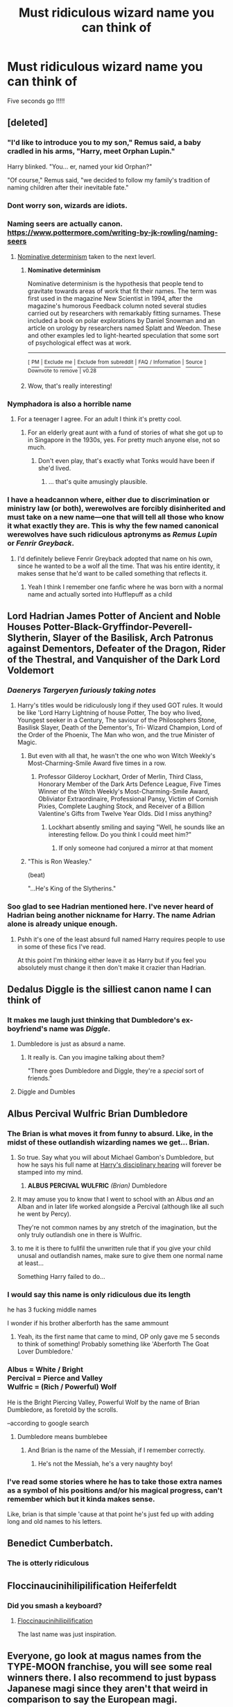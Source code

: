 #+TITLE: Must ridiculous wizard name you can think of

* Must ridiculous wizard name you can think of
:PROPERTIES:
:Author: pygmypuffonacid
:Score: 28
:DateUnix: 1560907368.0
:DateShort: 2019-Jun-19
:FlairText: Discussion
:END:
Five seconds go !!!!!


** [deleted]
:PROPERTIES:
:Score: 52
:DateUnix: 1560918060.0
:DateShort: 2019-Jun-19
:END:

*** "I'd like to introduce you to my son," Remus said, a baby cradled in his arms, "Harry, meet Orphan Lupin."

Harry blinked. "You... er, named your kid Orphan?"

"Of course," Remus said, "we decided to follow my family's tradition of naming children after their inevitable fate."
:PROPERTIES:
:Author: Taure
:Score: 60
:DateUnix: 1560926336.0
:DateShort: 2019-Jun-19
:END:


*** Dont worry son, wizards are idiots.
:PROPERTIES:
:Author: Solo_is_my_copliot
:Score: 20
:DateUnix: 1560920460.0
:DateShort: 2019-Jun-19
:END:


*** Naming seers are actually canon. [[https://www.pottermore.com/writing-by-jk-rowling/naming-seers]]
:PROPERTIES:
:Author: aAlouda
:Score: 15
:DateUnix: 1560930310.0
:DateShort: 2019-Jun-19
:END:

**** [[https://en.wikipedia.org/wiki/Nominative_determinism][Nominative determinism]] taken to the next leverl.
:PROPERTIES:
:Author: Madeline_Basset
:Score: 10
:DateUnix: 1560934912.0
:DateShort: 2019-Jun-19
:END:

***** *Nominative determinism*

Nominative determinism is the hypothesis that people tend to gravitate towards areas of work that fit their names. The term was first used in the magazine New Scientist in 1994, after the magazine's humorous Feedback column noted several studies carried out by researchers with remarkably fitting surnames. These included a book on polar explorations by Daniel Snowman and an article on urology by researchers named Splatt and Weedon. These and other examples led to light-hearted speculation that some sort of psychological effect was at work.

--------------

^{[} [[https://www.reddit.com/message/compose?to=kittens_from_space][^{PM}]] ^{|} [[https://reddit.com/message/compose?to=WikiTextBot&message=Excludeme&subject=Excludeme][^{Exclude} ^{me}]] ^{|} [[https://np.reddit.com/r/HPfanfiction/about/banned][^{Exclude} ^{from} ^{subreddit}]] ^{|} [[https://np.reddit.com/r/WikiTextBot/wiki/index][^{FAQ} ^{/} ^{Information}]] ^{|} [[https://github.com/kittenswolf/WikiTextBot][^{Source}]] ^{]} ^{Downvote} ^{to} ^{remove} ^{|} ^{v0.28}
:PROPERTIES:
:Author: WikiTextBot
:Score: 3
:DateUnix: 1560934920.0
:DateShort: 2019-Jun-19
:END:


***** Wow, that's really interesting!
:PROPERTIES:
:Author: Amphetamines404
:Score: 1
:DateUnix: 1560947759.0
:DateShort: 2019-Jun-19
:END:


*** Nymphadora is also a horrible name
:PROPERTIES:
:Author: InquisitorCOC
:Score: 17
:DateUnix: 1560923430.0
:DateShort: 2019-Jun-19
:END:

**** For a teenager I agree. For an adult I think it's pretty cool.
:PROPERTIES:
:Score: 15
:DateUnix: 1560924263.0
:DateShort: 2019-Jun-19
:END:

***** For an elderly great aunt with a fund of stories of what she got up to in Singapore in the 1930s, yes. For pretty much anyone else, not so much.
:PROPERTIES:
:Author: ConsiderableHat
:Score: 22
:DateUnix: 1560930587.0
:DateShort: 2019-Jun-19
:END:

****** Don't even play, that's exactly what Tonks would have been if she'd lived.
:PROPERTIES:
:Author: ForwardDiscussion
:Score: 6
:DateUnix: 1560963543.0
:DateShort: 2019-Jun-19
:END:

******* ... that's quite amusingly plausible.
:PROPERTIES:
:Author: ConsiderableHat
:Score: 2
:DateUnix: 1560964574.0
:DateShort: 2019-Jun-19
:END:


*** I have a headcannon where, either due to discrimination or ministry law (or both), werewolves are forcibly disinherited and must take on a new name---one that will tell all those who know it what exactly they are. This is why the few named canonical werewolves have such ridiculous aptronyms as /Remus Lupin/ or /Fenrir Greyback/.
:PROPERTIES:
:Author: SirGlaurung
:Score: 15
:DateUnix: 1560926489.0
:DateShort: 2019-Jun-19
:END:

**** I'd definitely believe Fenrir Greyback adopted that name on his own, since he wanted to be a wolf all the time. That was his entire identity, it makes sense that he'd want to be called something that reflects it.
:PROPERTIES:
:Author: cavelioness
:Score: 11
:DateUnix: 1560943827.0
:DateShort: 2019-Jun-19
:END:

***** Yeah I think I remember one fanfic where he was born with a normal name and actually sorted into Hufflepuff as a child
:PROPERTIES:
:Author: machjacob51141
:Score: 1
:DateUnix: 1560979180.0
:DateShort: 2019-Jun-20
:END:


** Lord Hadrian James Potter of Ancient and Noble Houses Potter-Black-Gryffindor-Peverell-Slytherin, Slayer of the Basilisk, Arch Patronus against Dementors, Defeater of the Dragon, Rider of the Thestral, and Vanquisher of the Dark Lord Voldemort
:PROPERTIES:
:Author: InquisitorCOC
:Score: 77
:DateUnix: 1560911241.0
:DateShort: 2019-Jun-19
:END:

*** /Daenerys Targeryen furiously taking notes/
:PROPERTIES:
:Author: jaysrule24
:Score: 57
:DateUnix: 1560914096.0
:DateShort: 2019-Jun-19
:END:

**** Harry's titles would be ridiculously long if they used GOT rules. It would be like 'Lord Harry Lightning of house Potter, The boy who lived, Youngest seeker in a Century, The saviour of the Philosophers Stone, Basilisk Slayer, Death of the Dementor's, Tri- Wizard Champion, Lord of the Order of the Phoenix, The Man who won, and the true Minister of Magic.
:PROPERTIES:
:Author: BasiliskSlayer1980
:Score: 42
:DateUnix: 1560914987.0
:DateShort: 2019-Jun-19
:END:

***** But even with all that, he wasn't the one who won Witch Weekly's Most-Charming-Smile Award five times in a row.
:PROPERTIES:
:Author: wiseguy149
:Score: 42
:DateUnix: 1560933977.0
:DateShort: 2019-Jun-19
:END:

****** Professor Gilderoy Lockhart, Order of Merlin, Third Class, Honorary Member of the Dark Arts Defence League, Five Times Winner of the Witch Weekly's Most-Charming-Smile Award, Obliviator Extraordinaire, Professional Pansy, Victim of Cornish Pixies, Complete Laughing Stock, and Receiver of a Billion Valentine's Gifts from Twelve Year Olds. Did I miss anything?
:PROPERTIES:
:Author: machjacob51141
:Score: 7
:DateUnix: 1560978956.0
:DateShort: 2019-Jun-20
:END:

******* Lockhart absently smiling and saying "Well, he sounds like an interesting fellow. Do you think I could meet him?"
:PROPERTIES:
:Author: ForwardDiscussion
:Score: 3
:DateUnix: 1561042220.0
:DateShort: 2019-Jun-20
:END:

******** If only someone had conjured a mirror at that moment
:PROPERTIES:
:Author: machjacob51141
:Score: 5
:DateUnix: 1561051335.0
:DateShort: 2019-Jun-20
:END:


***** "This is Ron Weasley."

(beat)

"...He's King of the Slytherins."
:PROPERTIES:
:Author: ForwardDiscussion
:Score: 7
:DateUnix: 1560963385.0
:DateShort: 2019-Jun-19
:END:


*** Soo glad to see Hadrian mentioned here. I've never heard of Hadrian being another nickname for Harry. The name Adrian alone is already unique enough.
:PROPERTIES:
:Author: FangOfDrknss
:Score: 10
:DateUnix: 1560926812.0
:DateShort: 2019-Jun-19
:END:

**** Pshh it's one of the least absurd full named Harry requires people to use in some of these fics I've read.

At this point I'm thinking either leave it as Harry but if you feel you absolutely must change it then don't make it crazier than Hadrian.
:PROPERTIES:
:Author: _Goose_
:Score: 4
:DateUnix: 1560933349.0
:DateShort: 2019-Jun-19
:END:


** Dedalus Diggle is the silliest canon name I can think of
:PROPERTIES:
:Author: streakermaximus
:Score: 35
:DateUnix: 1560914194.0
:DateShort: 2019-Jun-19
:END:

*** It makes me laugh just thinking that Dumbledore's ex-boyfriend's name was /Diggle/.
:PROPERTIES:
:Author: Not_Steve
:Score: 4
:DateUnix: 1560964218.0
:DateShort: 2019-Jun-19
:END:

**** Dumbledore is just as absurd a name.
:PROPERTIES:
:Author: ForwardDiscussion
:Score: 2
:DateUnix: 1560964452.0
:DateShort: 2019-Jun-19
:END:

***** It really is. Can you imagine talking about them?

"There goes Dumbledore and Diggle, they're a /special/ sort of friends."
:PROPERTIES:
:Author: Not_Steve
:Score: 4
:DateUnix: 1560965084.0
:DateShort: 2019-Jun-19
:END:


**** Diggle and Dumbles
:PROPERTIES:
:Author: pygmypuffonacid
:Score: 2
:DateUnix: 1560992364.0
:DateShort: 2019-Jun-20
:END:


** Albus Percival Wulfric Brian Dumbledore
:PROPERTIES:
:Author: BasiliskSlayer1980
:Score: 72
:DateUnix: 1560909474.0
:DateShort: 2019-Jun-19
:END:

*** The Brian is what moves it from funny to absurd. Like, in the midst of these outlandish wizarding names we get... Brian.
:PROPERTIES:
:Author: iwantalongnap
:Score: 44
:DateUnix: 1560912344.0
:DateShort: 2019-Jun-19
:END:

**** So true. Say what you will about Michael Gambon's Dumbledore, but how he says his full name at [[https://youtu.be/kQMvX5Jcd4A?t=13][Harry's disciplinary hearing]] will forever be stamped into my mind.
:PROPERTIES:
:Author: vghsthrowaway_11
:Score: 27
:DateUnix: 1560921955.0
:DateShort: 2019-Jun-19
:END:

***** *ALBUS PERCIVAL WULFRIC* /(Brian)/ Dumbledore
:PROPERTIES:
:Author: Purrthematician
:Score: 17
:DateUnix: 1560932099.0
:DateShort: 2019-Jun-19
:END:


**** It may amuse you to know that I went to school with an Albus /and/ an Alban and in later life worked alongside a Percival (although like all such he went by Percy).

They're not common names by any stretch of the imagination, but the only truly outlandish one in there is Wulfric.
:PROPERTIES:
:Author: ConsiderableHat
:Score: 8
:DateUnix: 1560930231.0
:DateShort: 2019-Jun-19
:END:


**** to me it is there to fullfil the unwritten rule that if you give your child unusal and outlandish names, make sure to give them one normal name at least...

Something Harry failed to do...
:PROPERTIES:
:Author: Schak_Raven
:Score: 4
:DateUnix: 1560931485.0
:DateShort: 2019-Jun-19
:END:


*** I would say this name is only ridiculous due its length

he has 3 fucking middle names

I wonder if his brother alberforth has the same ammount
:PROPERTIES:
:Author: CommanderL3
:Score: 13
:DateUnix: 1560910556.0
:DateShort: 2019-Jun-19
:END:

**** Yeah, its the first name that came to mind, OP only gave me 5 seconds to think of something! Probably something like 'Aberforth The Goat Lover Dumbledore.'
:PROPERTIES:
:Author: BasiliskSlayer1980
:Score: 3
:DateUnix: 1560910768.0
:DateShort: 2019-Jun-19
:END:


*** Albus = White / Bright\\
Percival = Pierce and Valley\\
Wulfric = (Rich / Powerful) Wolf

He is the Bright Piercing Valley, Powerful Wolf by the name of Brian Dumbledore, as foretold by the scrolls.

--according to google search
:PROPERTIES:
:Author: PilferingPyrite
:Score: 21
:DateUnix: 1560912612.0
:DateShort: 2019-Jun-19
:END:

**** Dumbledore means bumblebee
:PROPERTIES:
:Author: Tsorovar
:Score: 17
:DateUnix: 1560921379.0
:DateShort: 2019-Jun-19
:END:

***** And Brian is the name of the Messiah, if I remember correctly.
:PROPERTIES:
:Author: ForwardDiscussion
:Score: 4
:DateUnix: 1560963592.0
:DateShort: 2019-Jun-19
:END:

****** He's not the Messiah, he's a very naughty boy!
:PROPERTIES:
:Author: sonikkuruzu
:Score: 5
:DateUnix: 1560969396.0
:DateShort: 2019-Jun-19
:END:


*** I've read some stories where he has to take those extra names as a symbol of his positions and/or his magical progress, can't remember which but it kinda makes sense.

Like, brian is that simple 'cause at that point he's just fed up with adding long and old names to his letters.
:PROPERTIES:
:Author: DEFEATED_GUY
:Score: 10
:DateUnix: 1560924749.0
:DateShort: 2019-Jun-19
:END:


** Benedict Cumberbatch.
:PROPERTIES:
:Author: Rozie422
:Score: 41
:DateUnix: 1560911691.0
:DateShort: 2019-Jun-19
:END:

*** The is otterly ridiculous
:PROPERTIES:
:Author: pygmypuffonacid
:Score: 14
:DateUnix: 1560913234.0
:DateShort: 2019-Jun-19
:END:


** Floccinaucinihilipilification Heiferfeldt
:PROPERTIES:
:Author: wordhammer
:Score: 29
:DateUnix: 1560909051.0
:DateShort: 2019-Jun-19
:END:

*** Did you smash a keyboard?
:PROPERTIES:
:Author: shuffling-through
:Score: 11
:DateUnix: 1560926309.0
:DateShort: 2019-Jun-19
:END:

**** [[https://floccinaucinihilipilificationa.tumblr.com/][Floccinaucinihilipilification]]

The last name was just inspiration.
:PROPERTIES:
:Author: wordhammer
:Score: 6
:DateUnix: 1560952668.0
:DateShort: 2019-Jun-19
:END:


** Everyone, go look at magus names from the TYPE-MOON franchise, you will see some real winners there. I also recommend to just bypass Japanese magi since they aren't that weird in comparison to say the European magi.
:PROPERTIES:
:Author: NiCommander
:Score: 13
:DateUnix: 1560918245.0
:DateShort: 2019-Jun-19
:END:

*** Sola-Ui Nuada-Re Sophia-Ri, fiancée of Kayneth El-Melloi Archibald would like to have a word with you on what you consider appropriate naming conventions, Mr John Smith.
:PROPERTIES:
:Author: Lenrivk
:Score: 13
:DateUnix: 1560929156.0
:DateShort: 2019-Jun-19
:END:

**** Probably worth mentioning that Sophia-Ri and El-Melloi are both clan/estate names. Their given names are Sola-Ui Nuada-Re and Kayneth Archibald.
:PROPERTIES:
:Author: ForwardDiscussion
:Score: 5
:DateUnix: 1560964287.0
:DateShort: 2019-Jun-19
:END:

***** True but it doesn't make their names much better.
:PROPERTIES:
:Author: Lenrivk
:Score: 5
:DateUnix: 1560984606.0
:DateShort: 2019-Jun-20
:END:

****** /Kennith/ Archibald would be pretty normal. No fucking clue what's going on with Sola-Ui Nuada-Re, though. Apparently the 'd' in Nuada is an old English -eth?
:PROPERTIES:
:Author: ForwardDiscussion
:Score: 2
:DateUnix: 1560985024.0
:DateShort: 2019-Jun-20
:END:

******* True. But honestly the Nasuverse is such a mess with names, genders, history... that I don't even bother to really understand this.
:PROPERTIES:
:Author: Lenrivk
:Score: 3
:DateUnix: 1560985337.0
:DateShort: 2019-Jun-20
:END:


** Oprableghuta Melfvoy of the Noble and Most Ancient house of Melfvoy , sister house to the Noble and MOst Ancient HOUSE of Malfoy
:PROPERTIES:
:Author: TheSirGrailluet
:Score: 19
:DateUnix: 1560909984.0
:DateShort: 2019-Jun-19
:END:


** Elvendork is a top contender
:PROPERTIES:
:Author: turtle-ducky
:Score: 9
:DateUnix: 1560937026.0
:DateShort: 2019-Jun-19
:END:

*** It's unisex!
:PROPERTIES:
:Author: Not_Steve
:Score: 3
:DateUnix: 1560964300.0
:DateShort: 2019-Jun-19
:END:


** me: "go, brain!"

my brain: "uhhhhhh... Filibus Flitwick!"

me: "this is why we cant have nice things"
:PROPERTIES:
:Author: Foxx1019
:Score: 9
:DateUnix: 1560946806.0
:DateShort: 2019-Jun-19
:END:

*** I thought that was the cat's fault
:PROPERTIES:
:Author: tygershark15
:Score: 1
:DateUnix: 1560969224.0
:DateShort: 2019-Jun-19
:END:


** Cunnilingus Baldersnatch
:PROPERTIES:
:Author: SoDamnLong
:Score: 7
:DateUnix: 1560935698.0
:DateShort: 2019-Jun-19
:END:


** That's not as bad as names in "Good Omens" Seriously, in what universe is Thou-Shalt-Not-Commit-Adultery Pulsifer anything but hilarious.
:PROPERTIES:
:Author: tygershark15
:Score: 3
:DateUnix: 1560958788.0
:DateShort: 2019-Jun-19
:END:

*** I believe that's an actual name, though. There's also Nicholas If-Jesus-Christ-Had-Not-Died-For-Thee-Thou-Hadst-Been-Damned Barbon (lived from 1640-1698), who was the son of Praise-God Barebone, and nephew to Fear-God and Jesus-Christ-Came-Into-The-World-To-Save Barebones.

Oh, and a Through-Much-Tribulation-We-Enter-The-Kingdom-Of-Heaven, but they called her Tribby.
:PROPERTIES:
:Author: Not_Steve
:Score: 3
:DateUnix: 1560964980.0
:DateShort: 2019-Jun-19
:END:

**** WHY IS THIS REAL?
:PROPERTIES:
:Author: machjacob51141
:Score: 2
:DateUnix: 1560979720.0
:DateShort: 2019-Jun-20
:END:

***** Pious puritans, my fellow fic lover. Pious puritans.
:PROPERTIES:
:Author: Not_Steve
:Score: 2
:DateUnix: 1560980087.0
:DateShort: 2019-Jun-20
:END:


*** I've been reading Ward by Wildbow, and one of the characters is named Rain o'Fire Frazier.
:PROPERTIES:
:Author: ForwardDiscussion
:Score: 1
:DateUnix: 1560964381.0
:DateShort: 2019-Jun-19
:END:


** Michael Jordan.
:PROPERTIES:
:Score: 5
:DateUnix: 1560924180.0
:DateShort: 2019-Jun-19
:END:


** Courtney Love
:PROPERTIES:
:Author: Geairt_Annok
:Score: 4
:DateUnix: 1560929778.0
:DateShort: 2019-Jun-19
:END:


** Fleamont (Potter)
:PROPERTIES:
:Author: DrunkBystander
:Score: 5
:DateUnix: 1560948625.0
:DateShort: 2019-Jun-19
:END:


** quirinius quirrell. your mom must hate you if she names ya that
:PROPERTIES:
:Author: harry_potters_mom
:Score: 6
:DateUnix: 1560991201.0
:DateShort: 2019-Jun-20
:END:

*** Maybe she knew he would a two faced evil doer and just wanted to give the world far warning.
:PROPERTIES:
:Author: pygmypuffonacid
:Score: 2
:DateUnix: 1560992223.0
:DateShort: 2019-Jun-20
:END:

**** laughed, thanks :))
:PROPERTIES:
:Author: harry_potters_mom
:Score: 1
:DateUnix: 1561076765.0
:DateShort: 2019-Jun-21
:END:


** Milgbrig Mundersnuffin
:PROPERTIES:
:Author: TheIsmizl
:Score: 8
:DateUnix: 1560916792.0
:DateShort: 2019-Jun-19
:END:

*** this was fun i like putting sounds together
:PROPERTIES:
:Author: TheIsmizl
:Score: 7
:DateUnix: 1560916815.0
:DateShort: 2019-Jun-19
:END:


** Foegwig Nosborn Repojeq

​

I just typed some random letters on my keyboard and deleted the ones that made it hard to pronounce.
:PROPERTIES:
:Author: Termsndconditions
:Score: 4
:DateUnix: 1560938525.0
:DateShort: 2019-Jun-19
:END:


** I met a real guy named Willy Tuggle once.
:PROPERTIES:
:Author: cavelioness
:Score: 4
:DateUnix: 1560943992.0
:DateShort: 2019-Jun-19
:END:

*** [deleted]
:PROPERTIES:
:Score: 2
:DateUnix: 1560995195.0
:DateShort: 2019-Jun-20
:END:

**** Imagine checking his driver's license only to find.... /that/, and then you have to look him in the face and greet him like a normal person, without laughing.
:PROPERTIES:
:Author: cavelioness
:Score: 2
:DateUnix: 1560998069.0
:DateShort: 2019-Jun-20
:END:


** Lady Delphini Bellatrix Voldemort Dark'ness Dementia Raven Way Black Lestrange Riddle Gaunt Slytherin the Augury
:PROPERTIES:
:Author: sackofgarbage
:Score: 4
:DateUnix: 1560958057.0
:DateShort: 2019-Jun-19
:END:

*** I was searching for the My Immortal reference
:PROPERTIES:
:Author: machjacob51141
:Score: 2
:DateUnix: 1560979414.0
:DateShort: 2019-Jun-20
:END:


** Anyone gonna say Bathsheba Babbling?
:PROPERTIES:
:Author: machjacob51141
:Score: 3
:DateUnix: 1560979829.0
:DateShort: 2019-Jun-20
:END:


** [deleted]
:PROPERTIES:
:Score: 1
:DateUnix: 1560933502.0
:DateShort: 2019-Jun-19
:END:

*** Professor Otto von Schnitzelpusskrankengescheitmeier. #animaniacs
:PROPERTIES:
:Author: WoomyWobble
:Score: 2
:DateUnix: 1560933652.0
:DateShort: 2019-Jun-19
:END:


** Orthorpe the Many-limbed
:PROPERTIES:
:Author: Lumetar
:Score: 1
:DateUnix: 1560946228.0
:DateShort: 2019-Jun-19
:END:


** Rudolphous
:PROPERTIES:
:Author: glencoe2000
:Score: 1
:DateUnix: 1560964064.0
:DateShort: 2019-Jun-19
:END:

*** Rudolphous the red nosed death eater Worked for a man without a nose
:PROPERTIES:
:Author: sackofgarbage
:Score: 4
:DateUnix: 1560967623.0
:DateShort: 2019-Jun-19
:END:


** Canderick Bumberfatch
:PROPERTIES:
:Author: Blakewhizz
:Score: 1
:DateUnix: 1560968563.0
:DateShort: 2019-Jun-19
:END:


** Harriah Potter
:PROPERTIES:
:Author: usernameXbillion
:Score: 1
:DateUnix: 1560971191.0
:DateShort: 2019-Jun-19
:END:


** Shalashaska Shinkawa
:PROPERTIES:
:Score: 1
:DateUnix: 1560971368.0
:DateShort: 2019-Jun-19
:END:


** Rudumphus Biggleberry Humpledump
:PROPERTIES:
:Author: zodiacthewolf
:Score: 1
:DateUnix: 1560981800.0
:DateShort: 2019-Jun-20
:END:


** Hashslinging Slasher
:PROPERTIES:
:Author: ShredofInsanity
:Score: 1
:DateUnix: 1560992636.0
:DateShort: 2019-Jun-20
:END:


** "THERE ARE SOME WHO CALL ME.... Tim."
:PROPERTIES:
:Author: N0rmanPr1c3
:Score: 1
:DateUnix: 1562111258.0
:DateShort: 2019-Jul-03
:END:


** Elvendork.

It's unisex!
:PROPERTIES:
:Author: ConfusedPolatBear
:Score: 0
:DateUnix: 1560963976.0
:DateShort: 2019-Jun-19
:END:
